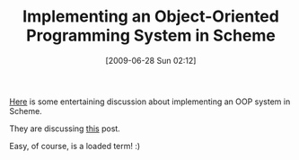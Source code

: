#+POSTID: 3456
#+DATE: [2009-06-28 Sun 02:12]
#+OPTIONS: toc:nil num:nil todo:nil pri:nil tags:nil ^:nil TeX:nil
#+CATEGORY: Link
#+TAGS: Design, Programming Language, Scheme, philosophy
#+TITLE: Implementing an Object-Oriented Programming System in Scheme

[[http://www.reddit.com/r/programming/comments/8v069/oleg_it_is_actually_rather_easy_to_implement_an/][Here]] is some entertaining discussion about implementing an OOP system in Scheme.

They are discussing [[http://okmij.org/ftp/Scheme/oop-in-fp.txt][this]] post. 

Easy, of course, is a loaded term! :)




